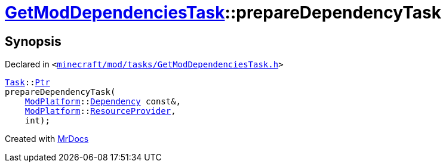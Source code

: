 [#GetModDependenciesTask-prepareDependencyTask]
= xref:GetModDependenciesTask.adoc[GetModDependenciesTask]::prepareDependencyTask
:relfileprefix: ../
:mrdocs:


== Synopsis

Declared in `&lt;https://github.com/PrismLauncher/PrismLauncher/blob/develop/launcher/minecraft/mod/tasks/GetModDependenciesTask.h#L69[minecraft&sol;mod&sol;tasks&sol;GetModDependenciesTask&period;h]&gt;`

[source,cpp,subs="verbatim,replacements,macros,-callouts"]
----
xref:Task.adoc[Task]::xref:Task/Ptr.adoc[Ptr]
prepareDependencyTask(
    xref:ModPlatform.adoc[ModPlatform]::xref:ModPlatform/Dependency.adoc[Dependency] const&,
    xref:ModPlatform.adoc[ModPlatform]::xref:ModPlatform/ResourceProvider.adoc[ResourceProvider],
    int);
----



[.small]#Created with https://www.mrdocs.com[MrDocs]#
